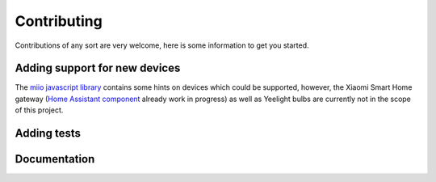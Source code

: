 Contributing
************

Contributions of any sort are very welcome,
here is some information to get you started.

Adding support for new devices
------------------------------

The `miio javascript library <https://github.com/aholstenson/miio>`__
contains some hints on devices which could be supported, however, the
Xiaomi Smart Home gateway (`Home Assistant
component <https://github.com/lazcad/homeassistant>`__ already work in
progress) as well as Yeelight bulbs are currently not in the scope of
this project.

.. TODO::
    Add instructions how to extract protocol from network captures

Adding tests
------------

.. TODO::
    Describe how to create tests.
    This part of documentation needs your help!
    Please consider submitting a pull request to update this.

Documentation
-------------

.. TODO::
    Describe how to write documentation.
    This part of documentation needs your help!
    Please consider submitting a pull request to update this.